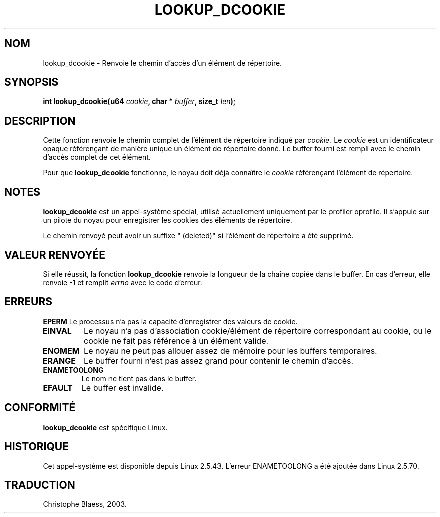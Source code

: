.\" Hey Emacs! This file is -*- nroff -*- source.
.\"
.\" Copyright (C) 2003 John Levon <levon@movementarian.org>
.\"
.\" Permission is granted to make and distribute verbatim copies of this
.\" manual provided the copyright notice and this permission notice are
.\" preserved on all copies.
.\"
.\" Permission is granted to copy and distribute modified versions of this
.\" manual under the conditions for verbatim copying, provided that the
.\" entire resulting derived work is distributed under the terms of a
.\" permission notice identical to this one
.\" 
.\" Since the Linux kernel and libraries are constantly changing, this
.\" manual page may be incorrect or out-of-date.  The author(s) assume no
.\" responsibility for errors or omissions, or for damages resulting from
.\" the use of the information contained herein.  The author(s) may not
.\" have taken the same level of care in the production of this manual,
.\" which is licensed free of charge, as they might when working
.\" professionally.
.\" 
.\" Formatted or processed versions of this manual, if unaccompanied by
.\" the source, must acknowledge the copyright and authors of this work.
.\"
.\" Traduction Christophe Blaess <ccb@club-internet.fr>
.\" MàJ 25/07/2003 LDP-1.57
.TH LOOKUP_DCOOKIE 2 "18 juillet 2003" LDP "Manuel du programmeur Linux"
.SH NOM
lookup_dcookie \- Renvoie le chemin d'accès d'un élément de répertoire.
.SH SYNOPSIS
.sp
.BI "int lookup_dcookie(u64 " cookie ", char * " buffer ", size_t " len );
.SH DESCRIPTION
Cette fonction renvoie le chemin complet de l'élément de répertoire indiqué par
.IR cookie .
Le
.I cookie
est un identificateur opaque référençant de manière unique un élément de
répertoire donné. Le buffer fourni est rempli avec le chemin d'accès
complet de cet élément.

Pour que
.B lookup_dcookie
fonctionne, le noyau doit déjà connaître le
.I cookie
référençant l'élément de répertoire.

.SH "NOTES"
.B lookup_dcookie
est un appel-système spécial, utilisé actuellement uniquement par le
profiler oprofile. Il s'appuie sur un pilote du noyau pour enregistrer
les cookies des éléments de répertoire.

Le chemin renvoyé peut avoir un suffixe " (deleted)" si l'élément de 
répertoire a été supprimé.

.SH "VALEUR RENVOYÉE"
Si elle réussit, la fonction
.B lookup_dcookie
renvoie la longueur de la chaîne copiée dans le buffer.
En cas d'erreur, elle renvoie \-1 et remplit
.I errno
avec le code d'erreur.
.SH ERREURS
.B EPERM
Le processus n'a pas la capacité d'enregistrer des valeurs de cookie.
.TP
.B EINVAL
Le noyau n'a pas d'association cookie/élément de répertoire correspondant
au cookie, ou le cookie ne fait pas référence à un élément valide.
.TP
.B ENOMEM
Le noyau ne peut pas allouer assez de mémoire pour les buffers
temporaires.
.TP
.B ERANGE
Le buffer fourni n'est pas assez grand pour contenir le chemin d'accès.
.TP
.B ENAMETOOLONG
Le nom ne tient pas dans le buffer.
.TP
.B EFAULT
Le buffer est invalide.

.SH "CONFORMITÉ"
.B lookup_dcookie
est spécifique Linux.
.SH HISTORIQUE
Cet appel-système est disponible depuis Linux 2.5.43.
L'erreur ENAMETOOLONG a été ajoutée dans Linux 2.5.70.
.SH TRADUCTION
Christophe Blaess, 2003.

